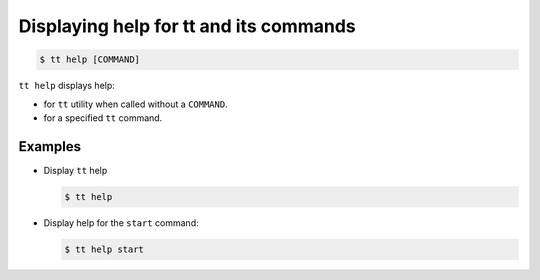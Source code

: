 .. _tt-help:

Displaying help for tt and its commands
=======================================

..  code-block:: console

    $ tt help [COMMAND]

``tt help`` displays help:

*   for ``tt`` utility when called without a ``COMMAND``.
*   for a specified ``tt`` command.

Examples
--------

*   Display ``tt`` help

    ..  code-block:: console

        $ tt help

*   Display help for the ``start`` command:

    ..  code-block:: console

        $ tt help start